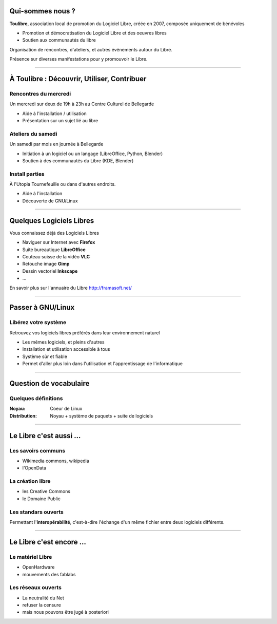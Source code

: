 Qui-sommes nous ?
==================

**Toulibre**, association local de promotion du Logiciel Libre, créée en 2007, composée uniquement de bénévoles

* Promotion et démocratisation du Logiciel Libre et des oeuvres libres
* Soutien aux communautés du libre

Organisation de rencontres, d'ateliers, et autres événements autour du Libre.

Présence sur diverses manifestations pour y promouvoir le Libre.

----

À Toulibre : Découvrir, Utiliser, Contribuer
=============================================

Rencontres du mercredi
------------------------

Un mercredi sur deux de 19h à 23h au Centre Culturel de Bellegarde

* Aide à l'installation / utilisation
* Présentation sur un sujet lié au libre

Ateliers du samedi
-------------------

Un samedi par mois en journée à Bellegarde

* Initiation  à un logiciel ou un langage (LibreOffice, Python, Blender)
* Soutien à des communautés du Libre (KDE, Blender)

Install parties
----------------

À l'Utopia Tournefeuille ou dans d'autres endroits.

* Aide à l'installation
* Découverte de GNU/Linux

----

Quelques Logiciels Libres
===========================

Vous connaissez déjà des Logiciels Libres

* Naviguer sur Internet avec **Firefox**
* Suite bureautique **LibreOffice**
* Couteau suisse de la vidéo **VLC**
* Retouche image **Gimp**
* Dessin vectoriel **Inkscape**
* ...

En savoir plus sur l'annuaire du Libre
http://framasoft.net/

----

Passer à GNU/Linux
====================

Libérez votre système
----------------------

Retrouvez vos logiciels libres préférés dans leur environnement naturel

* Les mêmes logiciels, et pleins d'autres
* Installation et utilisation accessible à tous
* Système sûr et fiable
* Permet d'aller plus loin dans l'utilisation et l'apprentissage de l'informatique

----

Question de vocabulaire
=========================

Quelques définitions
----------------------

:Noyau: Coeur de Linux
:Distribution: Noyau + système de paquets + suite de logiciels

----

Le Libre c'est aussi ...
=========================

Les savoirs communs
--------------------

* Wikimedia commons, wikipedia
* l'OpenData

La création libre
------------------

* les Creative Commons
* le Domaine Public

Les standars ouverts
---------------------

Permettant l'**interopérabilité**, c'est-à-dire l'échange d'un même fichier entre deux logiciels différents.

----

Le Libre c'est encore ...
=========================

Le matériel Libre
---------------------

* OpenHardware
* mouvements des fablabs

Les réseaux ouverts
--------------------

* La neutralité du Net
* refuser la censure
* mais nous pouvons être jugé à posteriori

